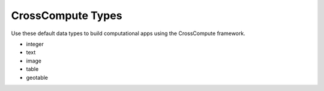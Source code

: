 CrossCompute Types
==================
Use these default data types to build computational apps using the CrossCompute framework.

- integer
- text
- image
- table
- geotable
